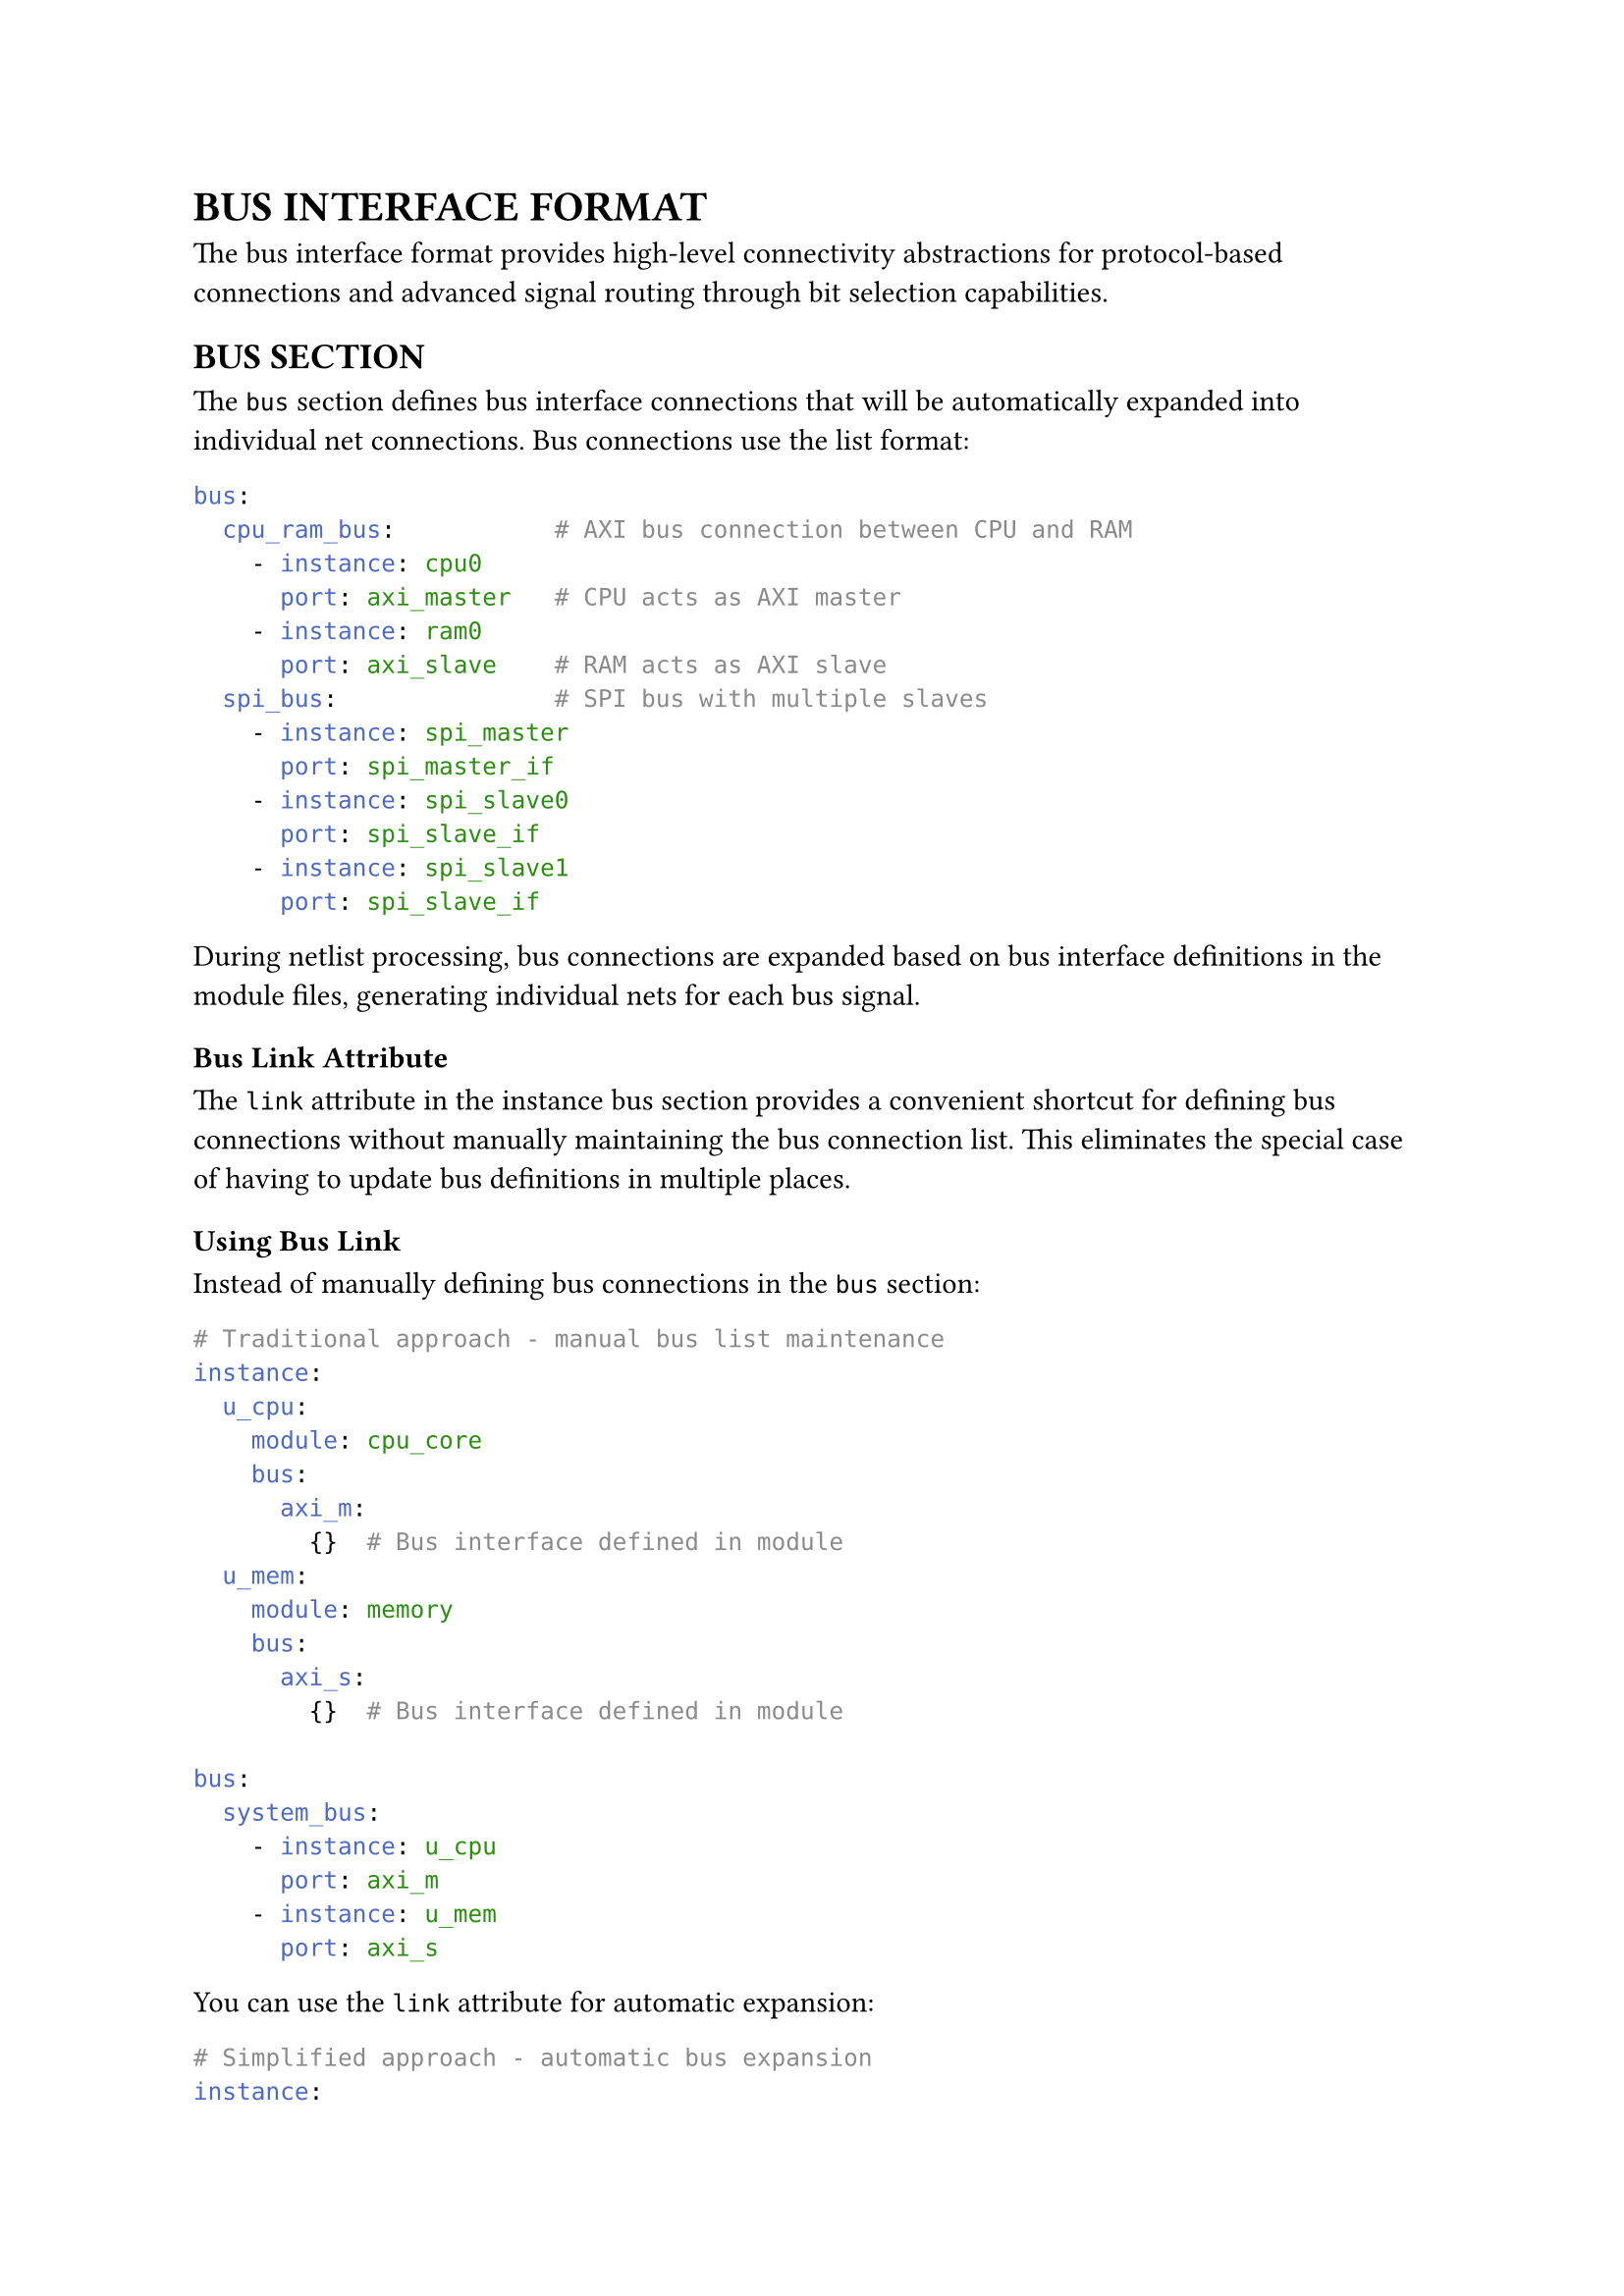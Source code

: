 = BUS INTERFACE FORMAT
<bus-interface-format>
The bus interface format provides high-level connectivity abstractions for protocol-based connections and advanced signal routing through bit selection capabilities.

== BUS SECTION
<soc-net-bus>
The `bus` section defines bus interface connections that will be automatically expanded into individual net connections. Bus connections use the list format:

```yaml
bus:
  cpu_ram_bus:           # AXI bus connection between CPU and RAM
    - instance: cpu0
      port: axi_master   # CPU acts as AXI master
    - instance: ram0
      port: axi_slave    # RAM acts as AXI slave
  spi_bus:               # SPI bus with multiple slaves
    - instance: spi_master
      port: spi_master_if
    - instance: spi_slave0
      port: spi_slave_if
    - instance: spi_slave1
      port: spi_slave_if
```

During netlist processing, bus connections are expanded based on bus interface definitions in the module files, generating individual nets for each bus signal.

=== Bus Link Attribute
<soc-net-bus-link>
The `link` attribute in the instance bus section provides a convenient shortcut for defining bus connections without manually maintaining the bus connection list. This eliminates the special case of having to update bus definitions in multiple places.

==== Using Bus Link
Instead of manually defining bus connections in the `bus` section:

```yaml
# Traditional approach - manual bus list maintenance
instance:
  u_cpu:
    module: cpu_core
    bus:
      axi_m:
        {}  # Bus interface defined in module
  u_mem:
    module: memory
    bus:
      axi_s:
        {}  # Bus interface defined in module

bus:
  system_bus:
    - instance: u_cpu
      port: axi_m
    - instance: u_mem
      port: axi_s
```

You can use the `link` attribute for automatic expansion:

```yaml
# Simplified approach - automatic bus expansion
instance:
  u_cpu:
    module: cpu_core
    bus:
      axi_m:
        link: system_bus  # Automatically adds to system_bus
  u_mem:
    module: memory
    bus:
      axi_s:
        link: system_bus  # Automatically adds to system_bus
```

==== How It Works
When QSoC processes the netlist, it:
1. Scans all instances for bus sections with `link` attributes
2. Creates or updates the corresponding bus in the `bus` section
3. Adds the instance and bus port to the connection list
4. Removes the `link` attribute after expansion

The expanded result is identical to the manual approach:

```yaml
# After automatic expansion
bus:
  system_bus:
    - instance: u_cpu
      port: axi_m
    - instance: u_mem
      port: axi_s
```

==== Complex Example
Bus link works seamlessly with multiple buses and instances:

```yaml
instance:
  u_master:
    module: bus_master
    bus:
      axi_m1:
        link: axi_bus1    # First AXI bus
      axi_m2:
        link: axi_bus2    # Second AXI bus
  u_slave1:
    module: peripheral
    bus:
      axi_s:
        link: axi_bus1    # Connects to first bus
  u_slave2:
    module: peripheral
    bus:
      axi_s:
        link: axi_bus2    # Connects to second bus
```

This automatically generates the complete bus connection list without manual maintenance.

=== Bus Uplink Attribute
<soc-net-bus-uplink>
The `uplink` attribute in the instance bus section provides a convenient way to create top-level ports for each bus signal. When applied to a bus, it expands each bus signal into individual port uplinks that create corresponding top-level ports.

==== Using Bus Uplink
Bus uplink creates top-level ports for all signals in a bus interface:

```yaml
instance:
  u_soc:
    module: soc_core
    bus:
      axi_master:
        uplink: external_axi  # Creates top-level ports for all AXI signals
```

==== How Bus Uplink Works
When QSoC processes bus uplink, it:
1. Scans the bus definition to find all signals
2. Maps each bus signal to the corresponding module port using the bus mapping
3. Creates individual port uplinks with the naming pattern `[uplink_name]_[signal_name]`
4. Removes the bus uplink attribute after expansion

The expansion converts bus uplink into multiple port uplinks:

```yaml
# Before expansion
instance:
  u_soc:
    module: soc_core
    bus:
      axi_master:
        uplink: external_axi

# After expansion (automatically generated)
instance:
  u_soc:
    module: soc_core
    port:
      axi_arvalid:    # Mapped from bus signal 'arvalid'
        uplink: external_axi_arvalid
      axi_arready:    # Mapped from bus signal 'arready'
        uplink: external_axi_arready
      axi_rdata:      # Mapped from bus signal 'rdata'
        uplink: external_axi_rdata
    bus:
      axi_master:
        {}  # uplink attribute removed
```

This creates the corresponding top-level ports:

```yaml
port:
  external_axi_arvalid:
    direction: output
    type: logic
  external_axi_arready:
    direction: input
    type: logic
  external_axi_rdata:
    direction: input
    type: logic[127:0]
```

==== Naming Convention
Bus uplink follows the naming pattern: `[uplink_name]_[bus_signal_name]`

- `uplink_name`: The name specified in the uplink attribute
- `bus_signal_name`: The signal name from the bus definition
- Example: `uplink: external_axi` + signal `arvalid` = `external_axi_arvalid`

==== Use Cases
Bus uplink is particularly useful for:

- *Chip-level I/O*: Exposing internal bus interfaces as chip pins
- *SoC Integration*: Creating standardized external interfaces
- *Debug Access*: Providing external access to internal buses
- *Hierarchical Design*: Passing bus interfaces up the design hierarchy

Example for chip-level integration:
```yaml
instance:
  u_processor:
    module: cpu_core
    bus:
      mem_bus:
        uplink: ddr_interface    # Creates ddr_interface_* ports
      debug_bus:
        uplink: jtag_interface   # Creates jtag_interface_* ports
```

This automatically creates all necessary top-level ports for external memory and debug interfaces without manual port-by-port definition.

=== Width Information Preservation
<soc-net-bus-width-preservation>
When QSoC expands bus connections into individual nets, it preserves the original port width specifications from module definitions. This ensures that signals with specific bit ranges (e.g., `logic[21:2]`) maintain their exact width in the generated Verilog, rather than being converted to a standard `[msb:0]` format.

For example, if a module defines:
```yaml
port:
  addr_port:
    type: logic[21:2]
    direction: out
```

The generated Verilog wire declaration will correctly preserve the range:
```verilog
wire [21:2] bus_addr_signal;  // Preserves [21:2] range
```

Rather than incorrectly expanding to:
```verilog
wire [21:0] bus_addr_signal;  // Incorrect [21:0] format
```

This preservation is critical for hardware designs that rely on specific address ranges, bit alignments, or have hardware-imposed constraints on signal indexing.

Bus connection properties include:

#figure(
  align(center)[#table(
    columns: (0.2fr, 1fr),
    align: (auto, left),
    table.header([Property], [Description]),
    table.hline(),
    [instance], [Instance name to connect (required)],
    [port], [Bus interface port name defined in the module (required)],
  )],
  caption: [BUS CONNECTION PROPERTIES],
  kind: table,
)

== BIT SELECTION
<soc-net-bit-selection>
Bit selection allows connecting specific bits of a port to a net, enabling flexible signal routing and bus segmentation. This feature is supported by the `link` attribute and explicit `net` definitions.

=== Syntax and Formats
<soc-net-bit-selection-syntax>

#figure(
  align(center)[#table(
    columns: (0.3fr, 1fr),
    align: (auto, left),
    table.header([Format], [Description]),
    table.hline(),
    [[high:low]],
    [Range selection (e.g., "[7:3]" selects bits 7 through 3, 5 bits wide)],
    [[bit]],
    [Single bit selection (e.g., "[5]" selects only bit 5, 1 bit wide)],
  )],
  caption: [BIT SELECTION FORMATS],
  kind: table,
)

=== Implementation Details
<soc-net-bit-selection-details>
The system follows these principles when processing bit selection:

1. *Wire Width Determination*: Generated wires use the *full width of the source port*, not the bit selection width
2. *Connection Generation*: Bit selection is applied at the *port connection level* in generated Verilog
3. *Width Safety*: Automatic validation ensures bit selections don't exceed port width

Example processing:
```yaml
# Input netlist
instance:
  processor:
    module: cpu_core
    port:
      DATA_OUT:
        link: data_bus[7:4]  # Connect to bits [7:4] of data_bus
```

```verilog
// Generated Verilog
wire [31:0] data_bus;  // Uses full port width (DATA_OUT is 32-bit)
cpu_core processor (
    .DATA_OUT(data_bus[7:4])  // Bit selection in connection
);
```

=== Use Cases
<soc-net-bit-selection-use-cases>

==== Data Bus Segmentation
Divide wide data buses among multiple modules:
```yaml
instance:
  proc_high:
    module: processor
    port:
      DATA_OUT:
        link: system_bus[31:16]  # Upper 16 bits
  proc_low:
    module: processor
    port:
      DATA_OUT:
        link: system_bus[15:0]   # Lower 16 bits
```

==== Control Signal Mapping
Map individual control signals to specific bits:
```yaml
instance:
  ctrl_unit:
    module: controller
    port:
      ENABLE:
        link: control_reg[0]     # Enable bit
      RESET:
        link: control_reg[1]     # Reset bit
      MODE_SELECT:
        link: control_reg[7:4]   # Mode selection bits
```

==== Mixed Width Connections
Connect different width ports to the same net:
```yaml
instance:
  wide_driver:
    module: wide_output    # 32-bit output
    port:
      DATA:
        link: shared_signal
  narrow_receiver:
    module: narrow_input   # 8-bit input
    port:
      DATA:
        link: shared_signal[7:0]  # Only use lower 8 bits
```

=== Limitations
<soc-net-bit-selection-limitations>

==== Attribute Support
- *`link`*: ✓ Full bit selection support
- *`uplink`*: ✗ No bit selection support (design philosophy requires direct I/O mapping)
- *`net`*: ✓ Full bit selection support via `bits` attribute

==== Width Validation
The system performs automatic validation:
- Bit selections exceeding port width generate warnings
- Undriven nets (no source connections) are flagged
- Width mismatches between connected ports are reported

=== Best Practices
<soc-net-bit-selection-best-practices>

1. *Clear Naming*: Use descriptive names for bit-selected signals
```yaml
# ✓ Good
link: addr_bus_high[31:16]
link: ctrl_flags[7:4]

# ✗ Avoid
link: bus[31:16]
link: sig[7:4]
```

2. *Logical Grouping*: Group related bits together
```yaml
# ✓ Good - logical bit grouping
instance:
  alu:
    port:
      FLAGS:
        link: cpu_status[3:0]    # ALU flags: [3:0]
  fpu:
    port:
      FLAGS:
        link: cpu_status[7:4]    # FPU flags: [7:4]
```

3. *Avoid Overlapping Assignments*: Prevent multiple drivers
```yaml
# ✗ Avoid - overlapping bit assignments
instance:
  module_a:
    port:
      OUT:
        link: shared_bus[7:4]
  module_b:
    port:
      OUT:
        link: shared_bus[6:3]    # Overlaps with [7:4]!
```

== AUTOMATIC WIDTH CHECKING
<soc-net-width-checking>
QSoC performs automatic width checking for all connections:

1. It calculates the effective width of each port in a connection, considering bit selections
2. It compares widths of all ports connected to the same net
3. It generates warnings for width mismatches, including detailed information about port widths and bit selections

This automatic checking helps catch design errors early in the development process and ensures signal integrity across the design hierarchy.
